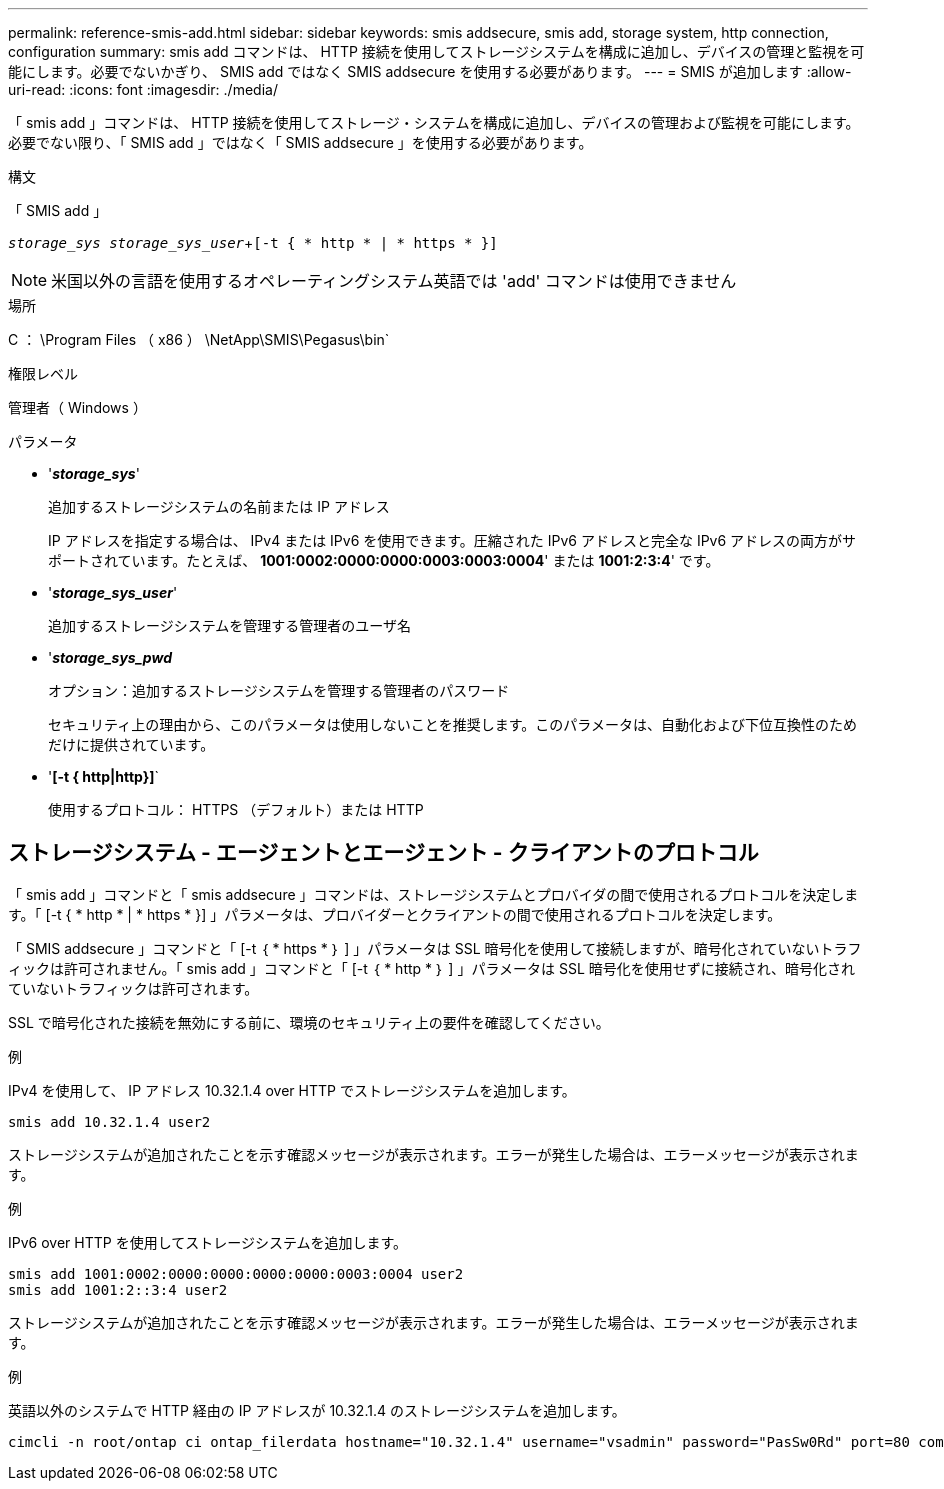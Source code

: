 ---
permalink: reference-smis-add.html 
sidebar: sidebar 
keywords: smis addsecure, smis add, storage system, http connection, configuration 
summary: smis add コマンドは、 HTTP 接続を使用してストレージシステムを構成に追加し、デバイスの管理と監視を可能にします。必要でないかぎり、 SMIS add ではなく SMIS addsecure を使用する必要があります。 
---
= SMIS が追加します
:allow-uri-read: 
:icons: font
:imagesdir: ./media/


[role="lead"]
「 smis add 」コマンドは、 HTTP 接続を使用してストレージ・システムを構成に追加し、デバイスの管理および監視を可能にします。必要でない限り、「 SMIS add 」ではなく「 SMIS addsecure 」を使用する必要があります。

.構文
「 SMIS add 」

`_storage_sys storage_sys_user_`+`[-t { * http * | * https * }]`

[NOTE]
====
米国以外の言語を使用するオペレーティングシステム英語では 'add' コマンドは使用できません

====
.場所
C ： \Program Files （ x86 ） \NetApp\SMIS\Pegasus\bin`

.権限レベル
管理者（ Windows ）

.パラメータ
* '*_storage_sys_*'
+
追加するストレージシステムの名前または IP アドレス

+
IP アドレスを指定する場合は、 IPv4 または IPv6 を使用できます。圧縮された IPv6 アドレスと完全な IPv6 アドレスの両方がサポートされています。たとえば、 *1001:0002:0000:0000:0003:0003:0004*' または *1001:2:3:4*' です。

* '*_storage_sys_user_*'
+
追加するストレージシステムを管理する管理者のユーザ名

* '*_storage_sys_pwd_*
+
オプション：追加するストレージシステムを管理する管理者のパスワード

+
セキュリティ上の理由から、このパラメータは使用しないことを推奨します。このパラメータは、自動化および下位互換性のためだけに提供されています。

* '*[-t { http|http}]*`
+
使用するプロトコル： HTTPS （デフォルト）または HTTP





== ストレージシステム - エージェントとエージェント - クライアントのプロトコル

「 smis add 」コマンドと「 smis addsecure 」コマンドは、ストレージシステムとプロバイダの間で使用されるプロトコルを決定します。「 [-t { * http * | * https * }] 」パラメータは、プロバイダーとクライアントの間で使用されるプロトコルを決定します。

「 SMIS addsecure 」コマンドと「 [-t ｛ * https * ｝ ] 」パラメータは SSL 暗号化を使用して接続しますが、暗号化されていないトラフィックは許可されません。「 smis add 」コマンドと「 [-t ｛ * http * ｝ ] 」パラメータは SSL 暗号化を使用せずに接続され、暗号化されていないトラフィックは許可されます。

SSL で暗号化された接続を無効にする前に、環境のセキュリティ上の要件を確認してください。

.例
IPv4 を使用して、 IP アドレス 10.32.1.4 over HTTP でストレージシステムを追加します。

[listing]
----
smis add 10.32.1.4 user2
----
ストレージシステムが追加されたことを示す確認メッセージが表示されます。エラーが発生した場合は、エラーメッセージが表示されます。

.例
IPv6 over HTTP を使用してストレージシステムを追加します。

[listing]
----
smis add 1001:0002:0000:0000:0000:0000:0003:0004 user2
smis add 1001:2::3:4 user2
----
ストレージシステムが追加されたことを示す確認メッセージが表示されます。エラーが発生した場合は、エラーメッセージが表示されます。

.例
英語以外のシステムで HTTP 経由の IP アドレスが 10.32.1.4 のストレージシステムを追加します。

[listing]
----
cimcli -n root/ontap ci ontap_filerdata hostname="10.32.1.4" username="vsadmin" password="PasSw0Rd" port=80 comMechanism="HTTP" --timeout 180
----